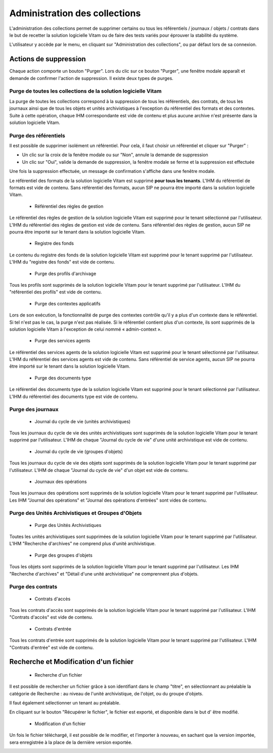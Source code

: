 Administration des collections
##############################

L'administration des collections permet de supprimer certains ou tous les référentiels / journaux / objets / contrats dans le but de recetter la solution logicielle Vitam ou de faire des tests variés pour éprouver la stabilité du système.

L'utilisateur y accède par le menu, en cliquant sur "Administration des collections", ou par défaut lors de sa connexion.

.. image:: images/RECETTE_admin_collections.png

Actions de suppression
=======================

Chaque action comporte un bouton "Purger".
Lors du clic sur ce bouton "Purger", une fenêtre modale apparaît et demande de confirmer l'action de suppression.
Il existe deux types de purges.


Purge de toutes les collections de la solution logicielle Vitam
---------------------------------------------------------------

La purge de toutes les collections correspond à la suppression de tous les référentiels, des contrats, de tous les journaux ainsi que de tous les objets et unités archivistiques à l'exception du référentiel des formats et des contextes.
Suite à cette opération, chaque IHM correspondante est vide de contenu et plus aucune archive n'est présente dans la solution logicielle Vitam.

Purge des référentiels
----------------------

Il est possible de supprimer isolément un référentiel. Pour cela, il faut choisir un référentiel et cliquer sur "Purger" :

* Un clic sur la croix de la fenêtre modale ou sur "Non", annule la demande de suppression
* Un clic sur "Oui", valide la demande de suppression, la fenêtre modale se ferme et la suppression est effectuée

.. image:: images/administration_purge_pop_up.png

Une fois la suppression effectuée, un message de confirmation s'affiche dans une fenêtre modale.

.. image:: images/administration_purge_pop_up_ok.png

 * Référentiel des formats

Le référentiel des formats de la solution logicielle Vitam est supprimé **pour tous les tenants**. L'IHM du référentiel de formats est vide de contenu. Sans référentiel des formats, aucun SIP ne pourra être importé dans la solution logicielle Vitam.

 * Référentiel des règles de gestion

Le référentiel des règles de gestion de la solution logicielle Vitam est supprimé pour le tenant sélectionné par l'utilisateur. L'IHM du référentiel des règles de gestion est vide de contenu. Sans référentiel des règles de gestion, aucun SIP ne pourra être importé sur le tenant dans la solution logicielle Vitam.

 * Registre des fonds

Le contenu du registre des fonds de la solution logicielle Vitam est supprimé pour le tenant supprimé par l'utilisateur. L'IHM du "registre des fonds" est vide de contenu.

 * Purge des profils d'archivage 

Tous les profils sont supprimés de la solution logicielle Vitam pour le tenant supprimé par l'utilisateur. L'IHM du "référentiel des profils" est vide de contenu.

 * Purge des contextes applicatifs 

Lors de son exécution, la fonctionnalité de purge des contextes contrôle qu'il y a plus d'un contexte dans le référentiel. Si tel n'est pas le cas, la purge n'est pas réalisée. Si le référentiel contient plus d'un contexte, ils sont supprimés de la solution logicielle Vitam à l'exception de celui nommé « admin-context ».

 * Purge des services agents

Le référentiel des services agents de la solution logicielle Vitam est supprimé pour le tenant sélectionné par l'utilisateur. L'IHM du référentiel des services agents est vide de contenu. Sans référentiel de service agents, aucun SIP ne pourra être importé sur le tenant dans la solution logicielle Vitam.

 * Purge des documents type 

Le référentiel des documents type de la solution logicielle Vitam est supprimé pour le tenant sélectionné par l'utilisateur. L'IHM du référentiel des documents type est vide de contenu.

Purge des journaux
------------------

 * Journal du cycle de vie (unités archivistiques)

Tous les journaux du cycle de vie des unités archivistiques sont supprimés de la solution logicielle Vitam pour le tenant supprimé par l'utilisateur. L'IHM de chaque "Journal du cycle de vie" d'une unité archivistique est vide de contenu.


 * Journal du cycle de vie (groupes d'objets)

Tous les journaux du cycle de vie des objets sont supprimés de la solution logicielle Vitam pour le tenant supprimé par l'utilisateur. L'IHM de chaque "Journal du cycle de vie" d'un objet est vide de contenu.


 * Journaux des opérations

Tous les journaux des opérations sont supprimés de la solution logicielle Vitam pour le tenant supprimé par l'utilisateur. Les IHM "Journal des opérations" et "Journal des opérations d'entrées" sont vides de contenu.

Purge des Unités Archivistiques et Groupes d'Objets
---------------------------------------------------

 * Purge des Unités Archivistiques

Toutes les unités archivistiques sont supprimées de la solution logicielle Vitam pour le tenant supprimé par l'utilisateur. L'IHM "Recherche d'archives" ne comprend plus d'unité archivistique.

 * Purge des groupes d'objets 

Tous les objets sont supprimés de la solution logicielle Vitam pour le tenant supprimé par l'utilisateur. Les IHM "Recherche d'archives" et "Détail d'une unité archivistique" ne comprennent plus d'objets.

Purge des contrats
------------------

 * Contrats d'accès

Tous les contrats d'accès sont supprimés de la solution logicielle Vitam pour le tenant supprimé par l'utilisateur. L'IHM "Contrats d'accès" est vide de contenu.

 * Contrats d'entrée

Tous les contrats d'entrée sont supprimés de la solution logicielle Vitam pour le tenant supprimé par l'utilisateur. L'IHM "Contrats d'entrée" est vide de contenu.


Recherche et Modification d'un fichier 
======================================

 * Recherche d'un fichier

Il est possible de rechercher un fichier grâce à son identifiant dans le champ "titre", en sélectionnant au préalable la catégorie de Recherche : au niveau de l'unité archivistique, de l'objet, ou du groupe d'objets. 

Il faut également sélectionner un tenant au préalable. 

En cliquant sur le bouton "Récupérer le fichier", le fichier est exporté, et disponible dans le but d' être modifié. 


 * Modification d'un fichier

Un fois le fichier téléchargé, il est possible de le modifier, et l'importer à nouveau, en sachant que la version importée, sera enregistrée à la place de la dernière version exportée. 


.. image:: images/administration_modification_fichier.png








